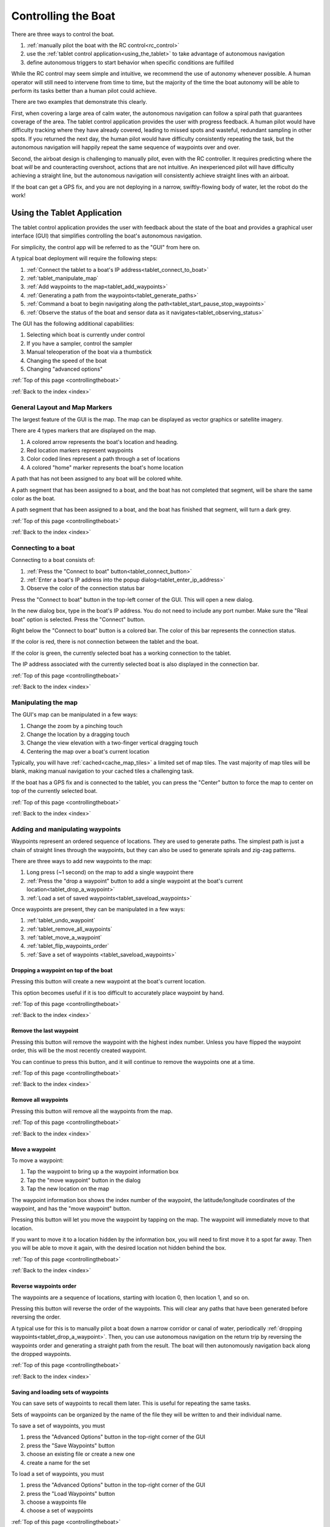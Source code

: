 .. _controllingtheboat:

Controlling the Boat
====================

There are three ways to control the boat. 

#. :ref:`manually pilot the boat with the RC control<rc_control>`
#. use the :ref:`tablet control application<using_the_tablet>` to take advantage of autonomous navigation
#. define autonomous triggers to start behavior when specific conditions are fulfilled

While the RC control may seem simple and intuitive, we recommend the use of autonomy whenever possible.
A human operator will still need to intervene from time to time, but the majority of the time
the boat autonomy will be able to perform its tasks better than a human pilot could achieve.

There are two examples that demonstrate this clearly.

First, when covering a large area of calm water, the autonomous navigation can follow a spiral path
that guarantees coverage of the area.
The tablet control application provides the user with progress feedback.
A human pilot would have difficulty tracking where they have already covered, leading to
missed spots and wasteful, redundant sampling in other spots.
If you returned the next day, the human pilot would have difficulty consistently repeating the task,
but the autonomous navigation will happily repeat the same sequence of waypoints over and over.

Second, the airboat design is challenging to manually pilot, even with the RC controller.
It requires predicting where the boat *will* be and counteracting overshoot, actions that
are not intuitive.
An inexperienced pilot will have difficulty achieving a straight line, but the autonomous navigation
will consistently achieve straight lines with an airboat.

.. Third, imagine that you are trying to collect several water samples, where each sample has a
.. different electrical conductivity (EC) value. This would provide information about the relationship
.. between EC and other parameters. To achieve this manually, a user would need to pilot the boat around
.. until they see the EC value they want and start the sampler.
.. Alternatively, the user could define a small number of autonomous triggers, and cover the area
.. with a spiral path. The boat would navigate along its assigned path, and when it encounters the
.. desired EC values it would begin sampling the water automatically.

If the boat can get a GPS fix, and you are not deploying in a narrow, 
swiftly-flowing body of water, let the robot do the work!

.. _using_the_tablet:

Using the Tablet Application
----------------------------

The tablet control application provides the user with
feedback about the state of the boat and provides a 
graphical user interface (GUI) that simplifies controlling
the boat's autonomous navigation.

For simplicity, the control app will be referred to as the "GUI" from here on.

A typical boat deployment will require the following steps:

#. :ref:`Connect the tablet to a boat's IP address<tablet_connect_to_boat>`
#. :ref:`tablet_manipulate_map`
#. :ref:`Add waypoints to the map<tablet_add_waypoints>`
#. :ref:`Generating a path from the waypoints<tablet_generate_paths>`
#. :ref:`Command a boat to begin navigating along the path<tablet_start_pause_stop_waypoints>`
#. :ref:`Observe the status of the boat and sensor data as it navigates<tablet_observing_status>`

The GUI has the following additional capabilities:

#. Selecting which boat is currently under control
#. If you have a sampler, control the sampler
#. Manual teleoperation of the boat via a thumbstick
#. Changing the speed of the boat
#. Changing "advanced options"

:ref:`Top of this page <controllingtheboat>`

:ref:`Back to the index <index>`


.. _tablet_general_layout:

General Layout and Map Markers
^^^^^^^^^^^^^^^^^^^^^^^^^^^^^^
 
The largest feature of the GUI is the map. 
The map can be displayed as vector graphics or satellite imagery.

.. image:: _static/images/tablet/plain.jpg
   :alt: the tablet app

There are 4 types markers that are displayed on the map.

#. A colored arrow represents the boat's location and heading.
#. Red location markers represent waypoints
#. Color coded lines represent a path through a set of locations
#. A colored "home" marker represents the boat's home location


.. image:: _static/images/tablet/zoomed_in_markers.jpg
   :alt: map markers

A path that has not been assigned to any boat will be colored white.

A path segment that has been assigned to a boat, and the boat has not completed that segment,
will be share the same color as the boat.

A path segment that has been assigned to a boat, and the boat has finished that segment,
will turn a dark grey. 

:ref:`Top of this page <controllingtheboat>`

:ref:`Back to the index <index>`


.. _tablet_connect_to_boat:

Connecting to a boat
^^^^^^^^^^^^^^^^^^^^

Connecting to a boat consists of:

#. :ref:`Press the "Connect to boat" button<tablet_connect_button>`
#. :ref:`Enter a boat's IP address into the popup dialog<tablet_enter_ip_address>`
#. Observe the color of the connection status bar

.. _tablet_connect_button:

Press the "Connect to boat" button in the top-left corner of the GUI.
This will open a new dialog.

.. image:: _static/images/tablet/connect_to_boat.jpg
   :alt: connect to boat button

.. _tablet_enter_ip_address:

In the new dialog box, type in the boat's IP address.
You do not need to include any port number.
Make sure the "Real boat" option is selected.
Press the "Connect" button.

.. image:: _static/images/tablet/connect_to_boat_dialog.jpg
   :alt: connect to boat dialog

.. _tablet_connection_bar:

Right below the "Connect to boat" button is a colored bar.
The color of this bar represents the connection status.

If the color is red, there is not connection between the tablet and the boat.

If the color is green, the currently selected boat has a working connection to the tablet.

The IP address associated with the currently selected boat is also displayed in the connection bar.

.. image:: _static/images/tablet/ip_address_bar.jpg
   :alt: connection status bar

:ref:`Top of this page <controllingtheboat>`

:ref:`Back to the index <index>`

.. _tablet_manipulate_map:

Manipulating the map
^^^^^^^^^^^^^^^^^^^^

The GUI's map can be manipulated in a few ways:

#. Change the zoom by a pinching touch
#. Change the location by a dragging touch
#. Change the view elevation with a two-finger vertical dragging touch
#. Centering the map over a boat's current location

Typically, you will have :ref:`cached<cache_map_tiles>` a limited set of map tiles.
The vast majority of map tiles will be blank, making manual navigation to your cached tiles a challenging task.

If the boat has a GPS fix and is connected to the tablet, you can press the "Center"
button to force the map to center on top of the currently selected boat.

.. image:: _static/images/tablet/center_view.jpg
   :alt: center view

:ref:`Top of this page <controllingtheboat>`

:ref:`Back to the index <index>`

.. _tablet_add_waypoints:

Adding and manipulating waypoints
^^^^^^^^^^^^^^^^^^^^^^^^^^^^^^^^^

Waypoints represent an ordered sequence of locations. 
They are used to generate paths.
The simplest path is just a chain of straight lines through the waypoints,
but they can also be used to generate spirals and zig-zag patterns.

There are three ways to add new waypoints to the map:

#. Long press (~1 second) on the map to add a single waypoint there
#. :ref:`Press the "drop a waypoint" button to add a single waypoint at the boat's current location<tablet_drop_a_waypoint>`
#. :ref:`Load a set of saved waypoints<tablet_saveload_waypoints>`

Once waypoints are present, they can be manipulated in a few ways:

#. :ref:`tablet_undo_waypoint`
#. :ref:`tablet_remove_all_waypoints`
#. :ref:`tablet_move_a_waypoint`
#. :ref:`tablet_flip_waypoints_order`
#. :ref:`Save a set of waypoints <tablet_saveload_waypoints>`

.. _tablet_drop_a_waypoint:

Dropping a waypoint on top of the boat
""""""""""""""""""""""""""""""""""""""

Pressing this button will create a new waypoint at the boat's current location.

This option becomes useful if it is too difficult to accurately place waypoint by hand.

.. image:: _static/images/tablet/drop_waypoint_at_boat.jpg
   :alt: drop waypoint at boat button

:ref:`Top of this page <controllingtheboat>`

:ref:`Back to the index <index>`

.. _tablet_undo_waypoint:

Remove the last waypoint
""""""""""""""""""""""""

Pressing this button will remove the waypoint with the highest index number.
Unless you have flipped the waypoint order, this will be the most recently created waypoint.

You can continue to press this button, and it will continue to remove the waypoints one at a time.

.. image:: _static/images/tablet/undo_last_waypoint.jpg
   :alt: remove last waypoint button

:ref:`Top of this page <controllingtheboat>`

:ref:`Back to the index <index>`

.. _tablet_remove_all_waypoints:

Remove all waypoints
""""""""""""""""""""

Pressing this button will remove all the waypoints from the map.

.. image:: _static/images/tablet/remove_all_waypoints.jpg
   :alt: remove all waypoints button

:ref:`Top of this page <controllingtheboat>`

:ref:`Back to the index <index>`

.. _tablet_move_a_waypoint:

Move a waypoint
"""""""""""""""

To move a waypoint:

#. Tap the waypoint to bring up a the waypoint information box
#. Tap the "move waypoint" button in the dialog
#. Tap the new location on the map

The waypoint information box shows the index number of the waypoint, 
the latitude/longitude coordinates of the waypoint,
and has the "move waypoint" button.

.. image:: _static/images/tablet/waypoint_move.jpg
   :alt: move waypoint button

Pressing this button will let you move the waypoint by tapping on the map.
The waypoint will immediately move to that location.

If you want to move it to a location hidden by the information box,
you will need to first move it to a spot far away.
Then you will be able to move it again, with the desired location not hidden behind the box.

:ref:`Top of this page <controllingtheboat>`

:ref:`Back to the index <index>`

.. _tablet_flip_waypoints_order:

Reverse waypoints order
"""""""""""""""""""""""

The waypoints are a sequence of locations, starting with location 0, then location 1, and so on.

Pressing this button will reverse the order of the waypoints. 
This will clear any paths that have been generated before reversing the order.

A typical use for this is to manually pilot a boat down a narrow corridor or canal of water,
periodically :ref:`dropping waypoints<tablet_drop_a_waypoint>`.
Then, you can use autonomous navigation on the return trip by reversing the waypoints order
and generating a straight path from the result.
The boat will then autonomously navigation back along the dropped waypoints.

.. image:: _static/images/tablet/flip_waypoint_order.jpg
   :alt: Reverse waypoints order button

:ref:`Top of this page <controllingtheboat>`

:ref:`Back to the index <index>`

.. _tablet_saveload_waypoints:

Saving and loading sets of waypoints
""""""""""""""""""""""""""""""""""""

You can save sets of waypoints to recall them later. 
This is useful for repeating the same tasks.

Sets of waypoints can be organized by the name of the file they will be written to
and their individual name.

To save a set of waypoints, you must

#. press the "Advanced Options" button in the top-right corner of the GUI
#. press the "Save Waypoints" button
#. choose an existing file or create a new one
#. create a name for the set

To load a set of waypoints, you must

#. press the "Advanced Options" button in the top-right corner of the GUI
#. press the "Load Waypoints" button
#. choose a waypoints file
#. choose a set of waypoints

.. image:: _static/images/tablet/advanced_options.jpg
   :alt: Advanced Options button

.. image:: _static/images/tablet/save_and_load_waypoints.jpg
   :alt: Save and load waypoints buttons

:ref:`Top of this page <controllingtheboat>`

:ref:`Back to the index <index>`


.. _tablet_generate_paths:

Generating paths from waypoints
^^^^^^^^^^^^^^^^^^^^^^^^^^^^^^^

Once you have waypoints in place you have three options for generating paths.

#. A chain of straight lines through the waypoints
#. A spiral covering the area surrounded by the waypoints
#. A zig-zig covering the area surrounded by the waypoints

After you generate the path, the estimated path length is displayed on the left side
of the GUI, below the path generation buttons.
This length is measured in meters.

.. _tablet_straight_path:

Chain of straight lines
"""""""""""""""""""""""

This kind of path requires at least 1 waypoint.
The boat will travel in straight lines between each waypoint.

.. _tablet_spiral_path:

Spiral path
"""""""""""

.. _tablet_zigzag_path:

Zig-zag path
""""""""""""

:ref:`Top of this page <controllingtheboat>`

:ref:`Back to the index <index>`


.. _tablet_start_pause_stop_waypoints:

Starting, pausing, and stopping autonomous navigation
^^^^^^^^^^^^^^^^^^^^^^^^^^^^^^^^^^^^^^^^^^^^^^^^^^^^^

asdf

:ref:`Top of this page <controllingtheboat>`

:ref:`Back to the index <index>`

.. _tablet_observing_status:

Monitoring the status of the boat and sensors
^^^^^^^^^^^^^^^^^^^^^^^^^^^^^^^^^^^^^^^^^^^^^

The GUI displays the following status information:

#. :ref:`The boat's battery voltage<tablet_boat_battery_and_wp_status>`
#. :ref:`The boat's "waypoint status", indicating whether it is currently navigating along a path<tablet_boat_battery_and_wp_status>`
#. :ref:`The boat's progress along its assigned path<tablet_path_progress>`
#. :ref:`Any sensor data the boat is collecting<tablet_sensor_display>`

.. _tablet_boat_battery_and_wp_status:

Boat battery voltage and waypoint status
""""""""""""""""""""""""""""""""""""""""

The boat's battery voltage is displayed in the upper-left corner of the GUI.

The boat's waypoint status is right above the battery voltage.

* If the boat is currently traveling to a waypoint, this will display "GOING"
* If the boat's progress has been paused, this will display "PAUSED"
* If the boat has finished its path, this will display "DONE"
* If the user has stopped autonomous navigation, this will display "CANCELED"

.. image:: _static/images/tablet/boat_status.jpg
   :alt: Boat battery voltage and waypoint status

.. _tablet_path_progress:

Progress along a path
"""""""""""""""""""""

As each segment is completed, the lines change from the color of the boat to dark grey.
This change in color denotes the progress made by the boat along its assigned path.


.. _tablet_sensor_display:

Sensor data
"""""""""""

The sensor data is displayed at the bottom of the map area.

As each new datum is received, the display is updated.
New sources of data will cause the display to expand, accomodating new types of sensors.

Once a parameter has been received and displayed, 
if there is a long delay before the next datum arrives (in particular, more than 10 seconds),
the parameter will disappear from the display.
This prevents stale data from misleading a user.

.. image:: _static/images/tablet/sensor_data.jpg
   :alt: Sensor data


:ref:`Top of this page <controllingtheboat>`

:ref:`Back to the index <index>`













.. _rc_control:

RC manual teleoperation
-----------------------

.. _rc_override:

Override
^^^^^^^^

.. raw:: html

   <video width="640" height="480" controls muted> 
     <source src="_static/videos/rc_override.mp4" type="video/mp4"/>
     Your browser does not support the video tag.
   </video>

.. _rc_throttle:

Power throttle
^^^^^^^^^^^^^^

.. raw:: html

   <video width="640" height="480" controls muted> 
     <source src="_static/videos/rc_control_throttle.mp4" type="video/mp4"/>
     Your browser does not support the video tag.
   </video>

.. _rc_thrust_and_rudder:

Thrust and Rudder
^^^^^^^^^^^^^^^^^

.. raw:: html

   <video width="640" height="480" controls muted> 
     <source src="_static/videos/rc_control_thrust_and_rudder.mp4" type="video/mp4"/>
     Your browser does not support the video tag.
   </video>


* right stick thrust and turn on one stick
* tips for airboat steering

:ref:`Top of this page <controllingtheboat>`

:ref:`Back to the index <index>`


.. _operating_the_pg_filtering:

Operating the Personal Genomics filtering system
------------------------------------------------

asdf

.. _autonomous_triggers:

Autonomous triggers
-------------------

* set home (default home)
* return home
* default behavior file
* sending new behavior triggers


:ref:`Top of this page <controllingtheboat>`

:ref:`Back to the index <index>`